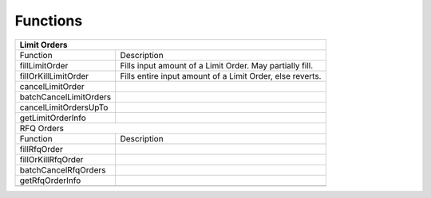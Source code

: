 ###############################
Functions
###############################


+------------------------------------------------------------------------------------+
| Limit Orders                                                                       |
+========================+===========================================================+
| Function               | Description                                               |
+------------------------+-----------------------------------------------------------+
| fillLimitOrder         | Fills input amount of a Limit Order. May partially fill.  |
+------------------------+-----------------------------------------------------------+
| fillOrKillLimitOrder   | Fills entire input amount of a Limit Order, else reverts. |
+------------------------+-----------------------------------------------------------+
| cancelLimitOrder       |                                                           |
+------------------------+-----------------------------------------------------------+
| batchCancelLimitOrders |                                                           |
+------------------------+-----------------------------------------------------------+
| cancelLimitOrdersUpTo  |                                                           |
+------------------------+-----------------------------------------------------------+
| getLimitOrderInfo      |                                                           |
+------------------------+-----------------------------------------------------------+
| RFQ Orders                                                                         |
+------------------------+-----------------------------------------------------------+
| Function               | Description                                               |
+------------------------+-----------------------------------------------------------+
| fillRfqOrder           |                                                           |
+------------------------+-----------------------------------------------------------+
| fillOrKillRfqOrder     |                                                           |
+------------------------+-----------------------------------------------------------+
| batchCancelRfqOrders   |                                                           |
+------------------------+-----------------------------------------------------------+
| getRfqOrderInfo        |                                                           |
+------------------------+-----------------------------------------------------------+
|                        |                                                           |
+------------------------+-----------------------------------------------------------+